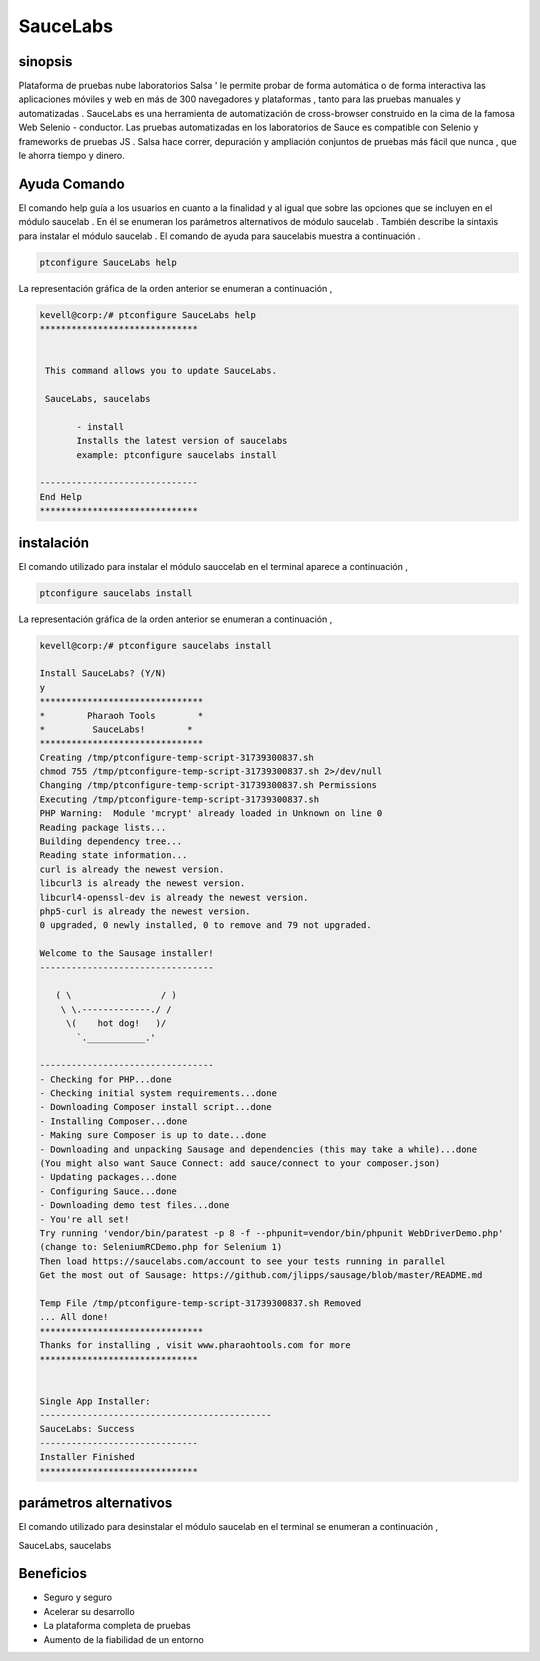 ================
SauceLabs
================


sinopsis
----------------

Plataforma de pruebas nube laboratorios Salsa ' le permite probar de forma automática o de forma interactiva las aplicaciones móviles y web en más de 300 navegadores y plataformas , tanto para las pruebas manuales y automatizadas . SauceLabs es una herramienta de automatización de cross-browser construido en la cima de la famosa Web Selenio - conductor. Las pruebas automatizadas en los laboratorios de Sauce es compatible con Selenio y frameworks de pruebas JS . Salsa hace correr, depuración y ampliación conjuntos de pruebas más fácil que nunca , que le ahorra tiempo y dinero.


Ayuda Comando
----------------

El comando help guía a los usuarios en cuanto a la finalidad y al igual que sobre las opciones que se incluyen en el módulo saucelab . En él se enumeran los parámetros alternativos de módulo saucelab . También describe la sintaxis para instalar el módulo saucelab . El comando de ayuda para saucelabis muestra a continuación .


.. code-block:: bash

	ptconfigure SauceLabs help

La representación gráfica de la orden anterior se enumeran a continuación ,


.. code-block:: bash

 kevell@corp:/# ptconfigure SauceLabs help
 ******************************


  This command allows you to update SauceLabs.

  SauceLabs, saucelabs

        - install
        Installs the latest version of saucelabs
        example: ptconfigure saucelabs install

 ------------------------------
 End Help
 ******************************


instalación
-----------------

El comando utilizado para instalar el módulo sauccelab en el terminal aparece a continuación ,

.. code-block:: bash

	ptconfigure saucelabs install

La representación gráfica de la orden anterior se enumeran a continuación ,

.. code-block:: bash


 kevell@corp:/# ptconfigure saucelabs install 

 Install SauceLabs? (Y/N) 
 y 
 ******************************* 
 *        Pharaoh Tools        * 
 *         SauceLabs!        * 
 ******************************* 
 Creating /tmp/ptconfigure-temp-script-31739300837.sh 
 chmod 755 /tmp/ptconfigure-temp-script-31739300837.sh 2>/dev/null 
 Changing /tmp/ptconfigure-temp-script-31739300837.sh Permissions 
 Executing /tmp/ptconfigure-temp-script-31739300837.sh 
 PHP Warning:  Module 'mcrypt' already loaded in Unknown on line 0 
 Reading package lists... 
 Building dependency tree... 
 Reading state information... 
 curl is already the newest version. 
 libcurl3 is already the newest version. 
 libcurl4-openssl-dev is already the newest version. 
 php5-curl is already the newest version. 
 0 upgraded, 0 newly installed, 0 to remove and 79 not upgraded. 

 Welcome to the Sausage installer! 
 --------------------------------- 

    ( \                 / ) 
     \ \.-------------./ / 
      \(    hot dog!   )/ 
        `.___________.' 

 --------------------------------- 
 - Checking for PHP...done 
 - Checking initial system requirements...done 
 - Downloading Composer install script...done 
 - Installing Composer...done 
 - Making sure Composer is up to date...done 
 - Downloading and unpacking Sausage and dependencies (this may take a while)...done 
 (You might also want Sauce Connect: add sauce/connect to your composer.json) 
 - Updating packages...done 
 - Configuring Sauce...done 
 - Downloading demo test files...done 
 - You're all set! 
 Try running 'vendor/bin/paratest -p 8 -f --phpunit=vendor/bin/phpunit WebDriverDemo.php' 
 (change to: SeleniumRCDemo.php for Selenium 1) 
 Then load https://saucelabs.com/account to see your tests running in parallel 
 Get the most out of Sausage: https://github.com/jlipps/sausage/blob/master/README.md 

 Temp File /tmp/ptconfigure-temp-script-31739300837.sh Removed 
 ... All done! 
 ******************************* 
 Thanks for installing , visit www.pharaohtools.com for more 
 ****************************** 


 Single App Installer: 
 -------------------------------------------- 
 SauceLabs: Success 
 ------------------------------ 
 Installer Finished 
 ****************************** 


parámetros alternativos
-------------------------

El comando utilizado para desinstalar el módulo saucelab en el terminal se enumeran a continuación ,

SauceLabs, saucelabs

Beneficios
------------

* Seguro y seguro
* Acelerar su desarrollo
* La plataforma completa de pruebas
* Aumento de la fiabilidad de un entorno








